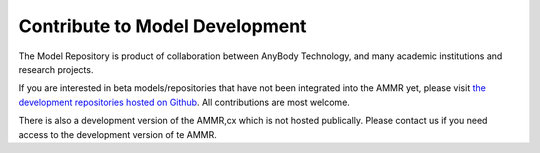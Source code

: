 Contribute to Model Development
-------------------------------

The Model Repository is product of collaboration between AnyBody Technology, and many 
academic institutions and research projects. 

If you are interested in beta models/repositories that have not been integrated
into the AMMR yet, please visit `the development repositories hosted on Github
<https://github.com/anybody>`_. All contributions are most welcome. 

There is also a development version of the AMMR,cx which is not hosted
publically. Please contact us if you need access to the development version of
te AMMR.



.. only:: draft




    .. rubric:: To do list

    .. todolist::

